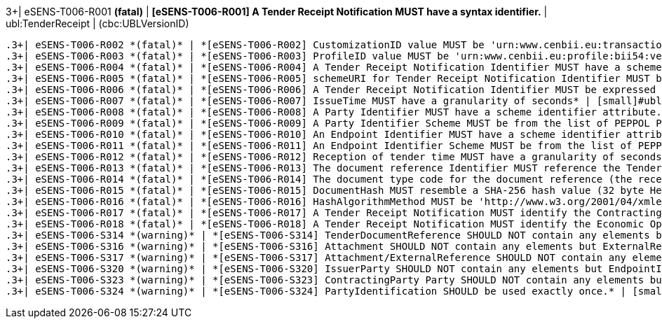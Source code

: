 .3+| eSENS-T006-R001 *(fatal)* | *[eSENS-T006-R001] A Tender Receipt Notification MUST have a syntax identifier.* | [small]#ubl:TenderReceipt# | [small]#(cbc:UBLVersionID)#
 .3+| eSENS-T006-R002 *(fatal)* | *[eSENS-T006-R002] CustomizationID value MUST be 'urn:www.cenbii.eu:transaction:biitrdm090:ver3.0:extended:urn:www.peppol.eu:bis:peppol54a:ver1.0'* | [small]#ubl:TenderReceipt/cbc:CustomizationID# | [small]#normalize-space(.) = 'urn:www.cenbii.eu:transaction:biitrdm090:ver3.0:extended:urn:www.peppol.eu:bis:peppol54a:ver1.0'#
 .3+| eSENS-T006-R003 *(fatal)* | *[eSENS-T006-R003] ProfileID value MUST be 'urn:www.cenbii.eu:profile:bii54:ver3.0'* | [small]#ubl:TenderReceipt/cbc:ProfileID# | [small]#normalize-space(.) = 'urn:www.cenbii.eu:profile:bii54:ver3.0'#
 .3+| eSENS-T006-R004 *(fatal)* | *[eSENS-T006-R004] A Tender Receipt Notification Identifier MUST have a schemeURI attribute.* | [small]#ubl:TenderReceipt/cbc:ID# | [small]#./@schemeURI#
 .3+| eSENS-T006-R005 *(fatal)* | *[eSENS-T006-R005] schemeURI for Tender Receipt Notification Identifier MUST be 'urn:uuid'.* | [small]#ubl:TenderReceipt/cbc:ID# | [small]#normalize-space(./@schemeURI)='urn:uuid'#
 .3+| eSENS-T006-R006 *(fatal)* | *[eSENS-T006-R006] A Tender Receipt Notification Identifier MUST be expressed in a UUID syntax (RFC 4122)* | [small]#ubl:TenderReceipt/cbc:ID# | [small]#matches(normalize-space(.),'^[a-fA-F0-9]{8}(\-[a-f​A-F0-9]{4}){3}\-[a-fA-F0-9]{12}$')#
 .3+| eSENS-T006-R007 *(fatal)* | *[eSENS-T006-R007] IssueTime MUST have a granularity of seconds* | [small]#ubl:TenderReceipt/cbc:IssueTime# | [small]#matches(normalize-space(.),'^(([01][0-9]\|2[0-3]):[​0-5][0-9]:[0-5][0-9]\|(24:00:00))(Z\|(\+\|-)((0[0-9]\|​1[0-3]):[0-5][0-9]\|14:00))?$')#
 .3+| eSENS-T006-R008 *(fatal)* | *[eSENS-T006-R008] A Party Identifier MUST have a scheme identifier attribute.* | [small]#cac:PartyIdentification/cbc:ID# | [small]#./@schemeID#
 .3+| eSENS-T006-R009 *(fatal)* | *[eSENS-T006-R009] A Party Identifier Scheme MUST be from the list of PEPPOL Party Identifiers described in the "PEPPOL Policy for using Identifiers".* | [small]#cac:PartyIdentification/cbc:ID# | [small]#matches(normalize-space(./@schemeID),'^(FR:SIRENE\|​SE:ORGNR\|FR:SIRET\|FI:OVT\|DUNS\|GLN\|DK:P\|IT:FTI\|NL:K​VK\|IT:SIA\|IT:SECETI\|DK:CPR\|DK:CVR\|DK:SE\|DK:VANS\|IT​:VAT\|IT:CF\|NO:ORGNR\|NO:VAT\|HU:VAT\|EU:REID\|AT:VAT\|A​T:GOV\|IS:KT\|IBAN\|AT:KUR\|ES:VAT\|IT:IPA\|AD:VAT\|AL:VA​T\|BA:VAT\|BE:VAT\|BG:VAT\|CH:VAT\|CY:VAT\|CZ:VAT\|DE:VAT​\|EE:VAT\|GB:VAT\|GR:VAT\|HR:VAT\|IE:VAT\|LI:VAT\|LT:VAT\|​LU:VAT\|LV:VAT\|MC:VAT\|ME:VAT\|MK:VAT\|MT:VAT\|NL:VAT\|P​L:VAT\|PT:VAT\|RO:VAT\|RS:VAT\|SI:VAT\|SK:VAT\|SM:VAT\|TR​:VAT\|VA:VAT\|NL:ION\|SE:VAT\|ZZZ)$')#
 .3+| eSENS-T006-R010 *(fatal)* | *[eSENS-T006-R010] An Endpoint Identifier MUST have a scheme identifier attribute.* | [small]#cbc:EndpointID# | [small]#./@schemeID#
 .3+| eSENS-T006-R011 *(fatal)* | *[eSENS-T006-R011] An Endpoint Identifier Scheme MUST be from the list of PEPPOL Party Identifiers described in the "PEPPOL Policy for using Identifiers".* | [small]#cbc:EndpointID# | [small]#matches(normalize-space(./@schemeID),'^(FR:SIRENE\|​SE:ORGNR\|FR:SIRET\|FI:OVT\|DUNS\|GLN\|DK:P\|IT:FTI\|NL:K​VK\|IT:SIA\|IT:SECETI\|DK:CPR\|DK:CVR\|DK:SE\|DK:VANS\|IT​:VAT\|IT:CF\|NO:ORGNR\|NO:VAT\|HU:VAT\|EU:REID\|AT:VAT\|A​T:GOV\|IS:KT\|IBAN\|AT:KUR\|ES:VAT\|IT:IPA\|AD:VAT\|AL:VA​T\|BA:VAT\|BE:VAT\|BG:VAT\|CH:VAT\|CY:VAT\|CZ:VAT\|DE:VAT​\|EE:VAT\|GB:VAT\|GR:VAT\|HR:VAT\|IE:VAT\|LI:VAT\|LT:VAT\|​LU:VAT\|LV:VAT\|MC:VAT\|ME:VAT\|MK:VAT\|MT:VAT\|NL:VAT\|P​L:VAT\|PT:VAT\|RO:VAT\|RS:VAT\|SI:VAT\|SK:VAT\|SM:VAT\|TR​:VAT\|VA:VAT\|NL:ION\|SE:VAT\|ZZZ)$')#
 .3+| eSENS-T006-R012 *(fatal)* | *[eSENS-T006-R012] Reception of tender time MUST have a granularity of secondsMUST have a granularity of seconds* | [small]#ubl:TenderReceipt/cbc:RegisteredTime# | [small]#matches(normalize-space(.),'^(([01][0-9]\|2[0-3]):[​0-5][0-9]:[0-5][0-9]\|(24:00:00))(Z\|(\+\|-)((0[0-9]\|​1[0-3]):[0-5][0-9]\|14:00))?$')#
 .3+| eSENS-T006-R013 *(fatal)* | *[eSENS-T006-R013] The document reference Identifier MUST reference the Tender ID expressed in a UUID syntax (RFC 4122)* | [small]#ubl:TenderReceipt/cac:TenderDocumentReference/cbc:ID# | [small]#matches(normalize-space(.),'^[a-fA-F0-9]{8}(\-[a-f​A-F0-9]{4}){3}\-[a-fA-F0-9]{12}$')#
 .3+| eSENS-T006-R014 *(fatal)* | *[eSENS-T006-R014] The document type code for the document reference (the received tender) MUST be '310'.* | [small]#ubl:TenderReceipt/cac:TenderDocumentReference/cbc:DocumentTypeCode# | [small]#normalize-space(.)='310'#
 .3+| eSENS-T006-R015 *(fatal)* | *[eSENS-T006-R015] DocumentHash MUST resemble a SHA-256 hash value (32 byte HexString)* | [small]#ubl:TenderReceipt/cac:TenderDocumentReference/cac:Attachment/cac:ExternalReference/cbc:DocumentHash# | [small]#matches(normalize-space(.),'^[a-fA-F0-9]{64}$')#
 .3+| eSENS-T006-R016 *(fatal)* | *[eSENS-T006-R016] HashAlgorithmMethod MUST be 'http://www.w3.org/2001/04/xmlenc#sha256'* | [small]#ubl:TenderReceipt/cac:TenderDocumentReference/cac:Attachment/cac:ExternalReference/cbc:HashAlgorithmMethod# | [small]#normalize-space(.)='http://www.w3.org/2001/04/xmle​nc#sha256'#
 .3+| eSENS-T006-R017 *(fatal)* | *[eSENS-T006-R017] A Tender Receipt Notification MUST identify the Contracting Authority by its party and endpoint identifiers.* | [small]#ubl:TenderReceipt/cac:SenderParty# | [small]#(./cac:PartyIdentification) and (./cbc:EndpointID)#
 .3+| eSENS-T006-R018 *(fatal)* | *[eSENS-T006-R018] A Tender Receipt Notification MUST identify the Economic Operator by its party and endpoint identifiers.* | [small]#ubl:TenderReceipt/cac:ReceiverParty# | [small]#(./cac:PartyIdentification) and (./cbc:EndpointID)#
 .3+| eSENS-T006-S314 *(warning)* | *[eSENS-T006-S314] TenderDocumentReference SHOULD NOT contain any elements but ID, DocumentTypeCode, Attachment, IssuerParty* | [small]#ubl:TenderReceipt/cac:TenderDocumentReference# | [small]#count(./*)-count(./cbc:ID)-count(./cbc:DocumentTyp​eCode)-count(./cac:Attachment)-count(./cac:IssuerP​arty)=0#
 .3+| eSENS-T006-S316 *(warning)* | *[eSENS-T006-S316] Attachment SHOULD NOT contain any elements but ExternalReference* | [small]#ubl:TenderReceipt/cac:TenderDocumentReference/cac:Attachment# | [small]#count(./*)-count(./cac:ExternalReference)=0#
 .3+| eSENS-T006-S317 *(warning)* | *[eSENS-T006-S317] Attachment/ExternalReference SHOULD NOT contain any elements but DocumentHash, HashAlgorithmMethod* | [small]#ubl:TenderReceipt/cac:TenderDocumentReference/cac:Attachment/cac:ExternalReference# | [small]#count(./*)-count(./cbc:DocumentHash)-count(./cbc:H​ashAlgorithmMethod)=0#
 .3+| eSENS-T006-S320 *(warning)* | *[eSENS-T006-S320] IssuerParty SHOULD NOT contain any elements but EndpointID.* | [small]#ubl:TenderReceipt/cac:TenderDocumentReference/cac:IssuerParty# | [small]#count(./*)-count(./cbc:EndpointID)=0#
 .3+| eSENS-T006-S323 *(warning)* | *[eSENS-T006-S323] ContractingParty Party SHOULD NOT contain any elements but EndpointID, PartyIdentification, PartyName* | [small]#ubl:TenderReceipt/cac:SenderParty \| ubl:TenderReceipt/cac:ReceiverParty# | [small]#count(./*)-count(./cac:PartyIdentification)-count(​./cbc:EndpointID)-count(./cac:PartyName)= 0#
 .3+| eSENS-T006-S324 *(warning)* | *[eSENS-T006-S324] PartyIdentification SHOULD be used exactly once.* | [small]#ubl:TenderReceipt/cac:SenderParty \| ubl:TenderReceipt/cac:ReceiverParty# | [small]#count(./cac:PartyIdentification) = 1#
